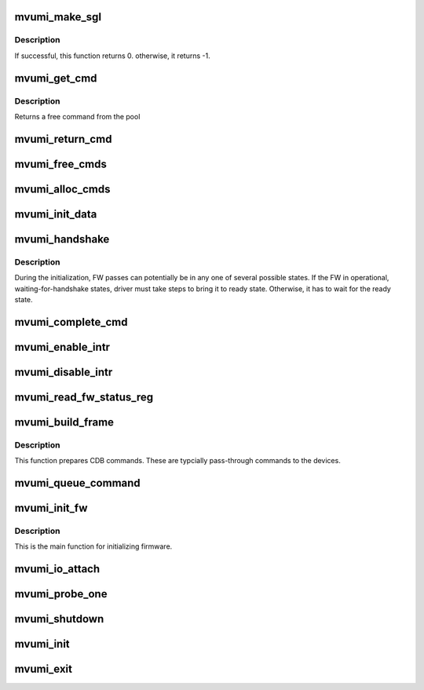 .. -*- coding: utf-8; mode: rst -*-
.. src-file: drivers/scsi/mvumi.c

.. _`mvumi_make_sgl`:

mvumi_make_sgl
==============

.. c:function:: int mvumi_make_sgl(struct mvumi_hba *mhba, struct scsi_cmnd *scmd, void *sgl_p, unsigned char *sg_count)

    Prepares  SGL

    :param struct mvumi_hba \*mhba:
        Adapter soft state

    :param struct scsi_cmnd \*scmd:
        SCSI command from the mid-layer

    :param void \*sgl_p:
        SGL to be filled in
        \ ``sg_count``\             return the number of SG elements

    :param unsigned char \*sg_count:
        *undescribed*

.. _`mvumi_make_sgl.description`:

Description
-----------

If successful, this function returns 0. otherwise, it returns -1.

.. _`mvumi_get_cmd`:

mvumi_get_cmd
=============

.. c:function:: struct mvumi_cmd *mvumi_get_cmd(struct mvumi_hba *mhba)

    Get a command from the free pool

    :param struct mvumi_hba \*mhba:
        Adapter soft state

.. _`mvumi_get_cmd.description`:

Description
-----------

Returns a free command from the pool

.. _`mvumi_return_cmd`:

mvumi_return_cmd
================

.. c:function:: void mvumi_return_cmd(struct mvumi_hba *mhba, struct mvumi_cmd *cmd)

    Return a cmd to free command pool

    :param struct mvumi_hba \*mhba:
        Adapter soft state

    :param struct mvumi_cmd \*cmd:
        Command packet to be returned to free command pool

.. _`mvumi_free_cmds`:

mvumi_free_cmds
===============

.. c:function:: void mvumi_free_cmds(struct mvumi_hba *mhba)

    Free all the cmds in the free cmd pool

    :param struct mvumi_hba \*mhba:
        Adapter soft state

.. _`mvumi_alloc_cmds`:

mvumi_alloc_cmds
================

.. c:function:: int mvumi_alloc_cmds(struct mvumi_hba *mhba)

    Allocates the command packets

    :param struct mvumi_hba \*mhba:
        Adapter soft state

.. _`mvumi_init_data`:

mvumi_init_data
===============

.. c:function:: int mvumi_init_data(struct mvumi_hba *mhba)

    Initialize requested date for FW

    :param struct mvumi_hba \*mhba:
        Adapter soft state

.. _`mvumi_handshake`:

mvumi_handshake
===============

.. c:function:: int mvumi_handshake(struct mvumi_hba *mhba)

    Move the FW to READY state

    :param struct mvumi_hba \*mhba:
        Adapter soft state

.. _`mvumi_handshake.description`:

Description
-----------

During the initialization, FW passes can potentially be in any one of
several possible states. If the FW in operational, waiting-for-handshake
states, driver must take steps to bring it to ready state. Otherwise, it
has to wait for the ready state.

.. _`mvumi_complete_cmd`:

mvumi_complete_cmd
==================

.. c:function:: void mvumi_complete_cmd(struct mvumi_hba *mhba, struct mvumi_cmd *cmd, struct mvumi_rsp_frame *ob_frame)

    Completes a command

    :param struct mvumi_hba \*mhba:
        Adapter soft state

    :param struct mvumi_cmd \*cmd:
        Command to be completed

    :param struct mvumi_rsp_frame \*ob_frame:
        *undescribed*

.. _`mvumi_enable_intr`:

mvumi_enable_intr
=================

.. c:function:: void mvumi_enable_intr(struct mvumi_hba *mhba)

    Enables interrupts

    :param struct mvumi_hba \*mhba:
        Adapter soft state

.. _`mvumi_disable_intr`:

mvumi_disable_intr
==================

.. c:function:: void mvumi_disable_intr(struct mvumi_hba *mhba)

    Disables interrupt

    :param struct mvumi_hba \*mhba:
        Adapter soft state

.. _`mvumi_read_fw_status_reg`:

mvumi_read_fw_status_reg
========================

.. c:function:: unsigned int mvumi_read_fw_status_reg(struct mvumi_hba *mhba)

    returns the current FW status value

    :param struct mvumi_hba \*mhba:
        Adapter soft state

.. _`mvumi_build_frame`:

mvumi_build_frame
=================

.. c:function:: unsigned char mvumi_build_frame(struct mvumi_hba *mhba, struct scsi_cmnd *scmd, struct mvumi_cmd *cmd)

    Prepares a direct cdb (DCDB) command

    :param struct mvumi_hba \*mhba:
        Adapter soft state

    :param struct scsi_cmnd \*scmd:
        SCSI command

    :param struct mvumi_cmd \*cmd:
        Command to be prepared in

.. _`mvumi_build_frame.description`:

Description
-----------

This function prepares CDB commands. These are typcially pass-through
commands to the devices.

.. _`mvumi_queue_command`:

mvumi_queue_command
===================

.. c:function:: int mvumi_queue_command(struct Scsi_Host *shost, struct scsi_cmnd *scmd)

    Queue entry point

    :param struct Scsi_Host \*shost:
        *undescribed*

    :param struct scsi_cmnd \*scmd:
        SCSI command to be queued

.. _`mvumi_init_fw`:

mvumi_init_fw
=============

.. c:function:: int mvumi_init_fw(struct mvumi_hba *mhba)

    Initializes the FW

    :param struct mvumi_hba \*mhba:
        Adapter soft state

.. _`mvumi_init_fw.description`:

Description
-----------

This is the main function for initializing firmware.

.. _`mvumi_io_attach`:

mvumi_io_attach
===============

.. c:function:: int mvumi_io_attach(struct mvumi_hba *mhba)

    Attaches this driver to SCSI mid-layer

    :param struct mvumi_hba \*mhba:
        Adapter soft state

.. _`mvumi_probe_one`:

mvumi_probe_one
===============

.. c:function:: int mvumi_probe_one(struct pci_dev *pdev, const struct pci_device_id *id)

    PCI hotplug entry point

    :param struct pci_dev \*pdev:
        PCI device structure

    :param const struct pci_device_id \*id:
        PCI ids of supported hotplugged adapter

.. _`mvumi_shutdown`:

mvumi_shutdown
==============

.. c:function:: void mvumi_shutdown(struct pci_dev *pdev)

    Shutdown entry point

    :param struct pci_dev \*pdev:
        *undescribed*

.. _`mvumi_init`:

mvumi_init
==========

.. c:function:: int mvumi_init( void)

    Driver load entry point

    :param  void:
        no arguments

.. _`mvumi_exit`:

mvumi_exit
==========

.. c:function:: void __exit mvumi_exit( void)

    Driver unload entry point

    :param  void:
        no arguments

.. This file was automatic generated / don't edit.

